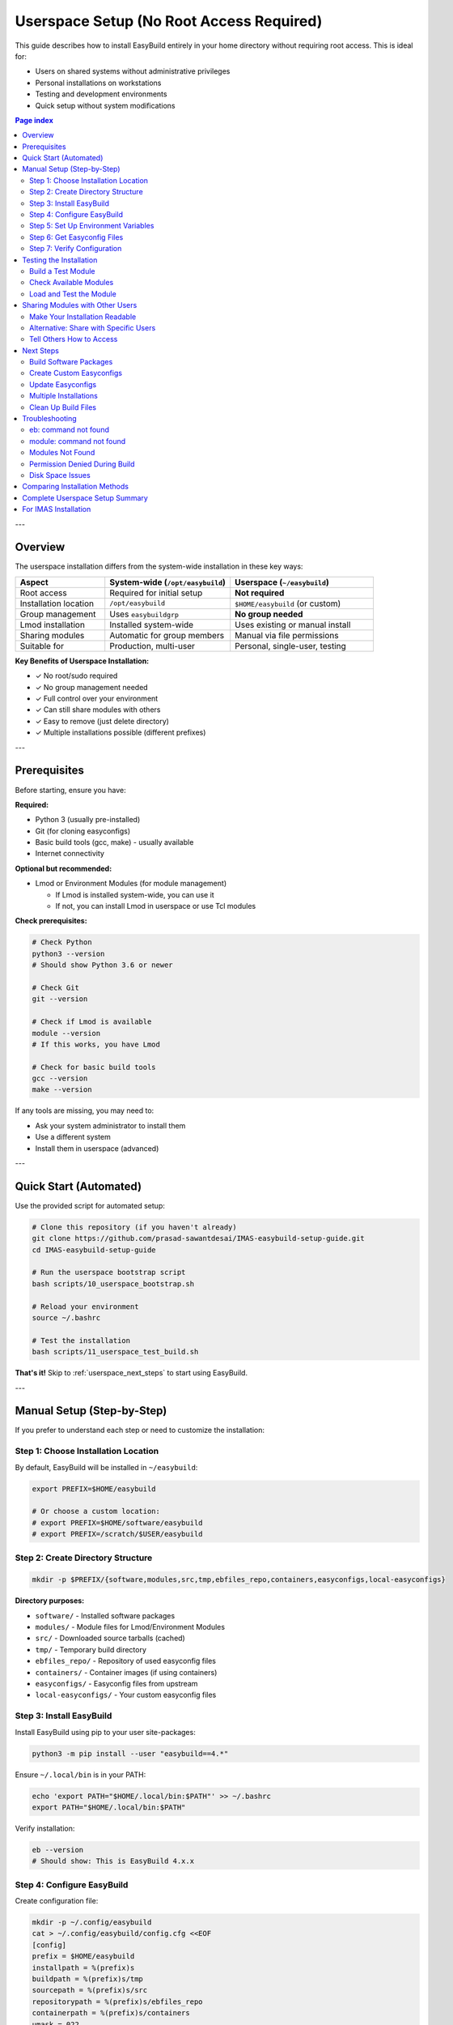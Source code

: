 .. _userspace_setup:

==========================================
Userspace Setup (No Root Access Required)
==========================================

This guide describes how to install EasyBuild entirely in your home directory without requiring root access. This is ideal for:

* Users on shared systems without administrative privileges
* Personal installations on workstations
* Testing and development environments
* Quick setup without system modifications

.. contents:: Page index
   :local:
   :depth: 2

---

Overview
========

The userspace installation differs from the system-wide installation in these key ways:

.. list-table::
   :header-rows: 1
   :widths: 25 35 40

   * - Aspect
     - System-wide (``/opt/easybuild``)
     - Userspace (``~/easybuild``)
   * - Root access
     - Required for initial setup
     - **Not required**
   * - Installation location
     - ``/opt/easybuild``
     - ``$HOME/easybuild`` (or custom)
   * - Group management
     - Uses ``easybuildgrp``
     - **No group needed**
   * - Lmod installation
     - Installed system-wide
     - Uses existing or manual install
   * - Sharing modules
     - Automatic for group members
     - Manual via file permissions
   * - Suitable for
     - Production, multi-user
     - Personal, single-user, testing

**Key Benefits of Userspace Installation:**

* ✓ No root/sudo required
* ✓ No group management needed
* ✓ Full control over your environment
* ✓ Can still share modules with others
* ✓ Easy to remove (just delete directory)
* ✓ Multiple installations possible (different prefixes)

---

Prerequisites
=============

Before starting, ensure you have:

**Required:**

* Python 3 (usually pre-installed)
* Git (for cloning easyconfigs)
* Basic build tools (gcc, make) - usually available
* Internet connectivity

**Optional but recommended:**

* Lmod or Environment Modules (for module management)
  
  - If Lmod is installed system-wide, you can use it
  - If not, you can install Lmod in userspace or use Tcl modules

**Check prerequisites:**

.. code-block:: bash

   # Check Python
   python3 --version
   # Should show Python 3.6 or newer

   # Check Git
   git --version

   # Check if Lmod is available
   module --version
   # If this works, you have Lmod

   # Check for basic build tools
   gcc --version
   make --version

If any tools are missing, you may need to:

* Ask your system administrator to install them
* Use a different system
* Install them in userspace (advanced)

---

Quick Start (Automated)
=======================

Use the provided script for automated setup:

.. code-block:: bash

   # Clone this repository (if you haven't already)
   git clone https://github.com/prasad-sawantdesai/IMAS-easybuild-setup-guide.git
   cd IMAS-easybuild-setup-guide

   # Run the userspace bootstrap script
   bash scripts/10_userspace_bootstrap.sh

   # Reload your environment
   source ~/.bashrc

   # Test the installation
   bash scripts/11_userspace_test_build.sh

**That's it!** Skip to :ref:`userspace_next_steps` to start using EasyBuild.

---

Manual Setup (Step-by-Step)
============================

If you prefer to understand each step or need to customize the installation:

Step 1: Choose Installation Location
-------------------------------------

By default, EasyBuild will be installed in ``~/easybuild``:

.. code-block:: bash

   export PREFIX=$HOME/easybuild
   
   # Or choose a custom location:
   # export PREFIX=$HOME/software/easybuild
   # export PREFIX=/scratch/$USER/easybuild

Step 2: Create Directory Structure
-----------------------------------

.. code-block:: bash

   mkdir -p $PREFIX/{software,modules,src,tmp,ebfiles_repo,containers,easyconfigs,local-easyconfigs}

**Directory purposes:**

* ``software/`` - Installed software packages
* ``modules/`` - Module files for Lmod/Environment Modules
* ``src/`` - Downloaded source tarballs (cached)
* ``tmp/`` - Temporary build directory
* ``ebfiles_repo/`` - Repository of used easyconfig files
* ``containers/`` - Container images (if using containers)
* ``easyconfigs/`` - Easyconfig files from upstream
* ``local-easyconfigs/`` - Your custom easyconfig files

Step 3: Install EasyBuild
--------------------------

Install EasyBuild using pip to your user site-packages:

.. code-block:: bash

   python3 -m pip install --user "easybuild==4.*"

Ensure ``~/.local/bin`` is in your PATH:

.. code-block:: bash

   echo 'export PATH="$HOME/.local/bin:$PATH"' >> ~/.bashrc
   export PATH="$HOME/.local/bin:$PATH"

Verify installation:

.. code-block:: bash

   eb --version
   # Should show: This is EasyBuild 4.x.x

Step 4: Configure EasyBuild
----------------------------

Create configuration file:

.. code-block:: bash

   mkdir -p ~/.config/easybuild
   cat > ~/.config/easybuild/config.cfg <<EOF
   [config]
   prefix = $HOME/easybuild
   installpath = %(prefix)s
   buildpath = %(prefix)s/tmp
   sourcepath = %(prefix)s/src
   repositorypath = %(prefix)s/ebfiles_repo
   containerpath = %(prefix)s/containers
   umask = 022
   modules-tool = Lmod
   module-naming-scheme = EasyBuildMNS
   robot-paths = %(prefix)s/easyconfigs:%(prefix)s/local-easyconfigs
   color = auto
   EOF

**Important:** Update the ``prefix`` line if you chose a different installation location.

Step 5: Set Up Environment Variables
-------------------------------------

Add these to your ``~/.bashrc``:

.. code-block:: bash

   # EasyBuild userspace setup
   export EASYBUILD_PREFIX=$HOME/easybuild
   export MODULEPATH=$HOME/easybuild/modules/all${MODULEPATH:+:$MODULEPATH}

If you need Lmod and it's installed system-wide but not auto-loaded:

.. code-block:: bash

   # Add this to ~/.bashrc if Lmod is not already loaded
   if [ -f /usr/share/lmod/lmod/init/bash ]; then
       source /usr/share/lmod/lmod/init/bash
   fi

Apply changes:

.. code-block:: bash

   source ~/.bashrc

Step 6: Get Easyconfig Files
-----------------------------

Clone the official easyconfigs repository:

.. code-block:: bash

   cd $PREFIX/easyconfigs
   git clone --depth 1 https://github.com/easybuilders/easybuild-easyconfigs.git upstream
   
   # Sync easyconfigs into active tree
   rsync -rl upstream/easybuild/easyconfigs/ $PREFIX/easyconfigs/

Step 7: Verify Configuration
-----------------------------

.. code-block:: bash

   eb --show-config

You should see output showing your custom prefix and paths.

---

Testing the Installation
=========================

Build a Test Module
-------------------

Build EasyBuild itself as a module (lightweight test):

.. code-block:: bash

   eb EasyBuild-4.9.0.eb --robot

This will:

1. Download required sources
2. Build EasyBuild and dependencies
3. Install to ``~/easybuild/software``
4. Create module file in ``~/easybuild/modules/all``

Check Available Modules
-----------------------

.. code-block:: bash

   module avail
   # Should show EasyBuild/4.9.0

Load and Test the Module
-------------------------

.. code-block:: bash

   module load EasyBuild/4.9.0
   eb --version
   # Should show EasyBuild 4.9.0

---

.. _userspace_sharing:

Sharing Modules with Other Users
=================================

Even though this is a userspace installation, you can share your modules with other users.

Make Your Installation Readable
--------------------------------

.. code-block:: bash

   # Make everything readable by others
   chmod -R a+rX ~/easybuild

**Security note:** This makes your installation readable by all users on the system. Use with caution on shared systems.

Alternative: Share with Specific Users
---------------------------------------

.. code-block:: bash

   # Create a group (if you have permission)
   # Or work with your sysadmin
   
   # Set group ownership
   chgrp -R mygroup ~/easybuild
   chmod -R g+rX ~/easybuild

Tell Others How to Access
--------------------------

Other users can access your modules by adding to their MODULEPATH:

.. code-block:: bash

   # Add to their ~/.bashrc
   export MODULEPATH=/home/yourname/easybuild/modules/all:$MODULEPATH

They can then:

.. code-block:: bash

   module avail  # See your modules
   module load SomePackage/1.0  # Use your modules

**Note:** Other users can load and use the modules, but they cannot modify your installation unless you explicitly grant write permissions.

---

.. _userspace_next_steps:

Next Steps
==========

After successful installation:

Build Software Packages
-----------------------

.. code-block:: bash

   # Search for packages
   eb --search GCC
   
   # Build a package
   eb GCC-12.2.0.eb --robot
   
   # Build with dependency resolution
   eb Python-3.10.8-GCCcore-12.2.0.eb --robot

Create Custom Easyconfigs
--------------------------

Place your custom easyconfig files in ``~/easybuild/local-easyconfigs/``:

.. code-block:: bash

   cd ~/easybuild/local-easyconfigs
   # Create or copy custom .eb files here
   
   # EasyBuild will search here automatically (robot-paths)

Update Easyconfigs
------------------

Periodically update the upstream easyconfigs:

.. code-block:: bash

   cd ~/easybuild/easyconfigs/upstream
   git pull
   rsync -rl easybuild/easyconfigs/ ~/easybuild/easyconfigs/

Multiple Installations
----------------------

You can have multiple EasyBuild installations for different purposes:

.. code-block:: bash

   # Production installation
   PREFIX=$HOME/easybuild bash scripts/10_userspace_bootstrap.sh
   
   # Testing installation
   PREFIX=$HOME/easybuild-test bash scripts/10_userspace_bootstrap.sh
   
   # Switch between them
   export EASYBUILD_PREFIX=$HOME/easybuild  # production
   export EASYBUILD_PREFIX=$HOME/easybuild-test  # testing

Clean Up Build Files
--------------------

Free disk space by cleaning temporary files:

.. code-block:: bash

   # Remove temporary build files
   rm -rf ~/easybuild/tmp/*
   
   # Keep sources for faster rebuilds, or remove them too
   # rm -rf ~/easybuild/src/*

---

Troubleshooting
===============

eb: command not found
---------------------

**Symptom:** After installation, ``eb`` command is not found.

**Solution:**

.. code-block:: bash

   # Ensure ~/.local/bin is in PATH
   export PATH="$HOME/.local/bin:$PATH"
   source ~/.bashrc
   
   # Or open a new terminal

module: command not found
--------------------------

**Symptom:** ``module`` command is not available.

**Solution:**

1. Check if Lmod is installed system-wide:

   .. code-block:: bash

      ls /usr/share/lmod/lmod/init/bash
      # If exists, add to ~/.bashrc:
      source /usr/share/lmod/lmod/init/bash

2. If Lmod is not installed, ask your sysadmin or use Tcl modules:

   .. code-block:: bash

      # In config.cfg, change:
      modules-tool = EnvironmentModulesC

3. Or install Lmod in userspace (advanced):

   See: https://lmod.readthedocs.io/en/latest/030_installing.html

Modules Not Found
-----------------

**Symptom:** ``module avail`` doesn't show your modules.

**Solution:**

.. code-block:: bash

   # Check MODULEPATH
   echo $MODULEPATH
   # Should include ~/easybuild/modules/all
   
   # If not, add it:
   export MODULEPATH=$HOME/easybuild/modules/all:$MODULEPATH

Permission Denied During Build
-------------------------------

**Symptom:** Cannot write to installation directory.

**Solution:**

.. code-block:: bash

   # Check ownership
   ls -ld ~/easybuild
   
   # Should be owned by you
   # If not, fix it:
   chmod -R u+w ~/easybuild

Disk Space Issues
-----------------

**Symptom:** Running out of disk space.

**Solution:**

1. Check quota:

   .. code-block:: bash

      quota -s  # If available
      df -h ~

2. Clean temporary files:

   .. code-block:: bash

      rm -rf ~/easybuild/tmp/*

3. Consider using a different partition:

   .. code-block:: bash

      PREFIX=/scratch/$USER/easybuild bash scripts/10_userspace_bootstrap.sh

---

Comparing Installation Methods
===============================

.. list-table::
   :header-rows: 1
   :widths: 25 35 40

   * - Feature
     - System-wide (``/opt/easybuild``)
     - Userspace (``~/easybuild``)
   * - Root access needed
     - Yes (initial setup)
     - **No**
   * - Setup complexity
     - Moderate (groups, permissions)
     - **Simple**
   * - Multi-user by default
     - Yes (group members)
     - No (manual sharing)
   * - Disk space location
     - System partition
     - Home directory
   * - Installation time
     - 10-15 minutes
     - **5-10 minutes**
   * - Removal
     - Requires root
     - **Just delete directory**
   * - Multiple versions
     - Difficult
     - **Easy**
   * - Best for
     - Production, teams
     - **Personal, testing, no admin**

---

Complete Userspace Setup Summary
=================================

Quick command sequence for userspace installation:

.. code-block:: bash

   # 1. Run automated setup
   bash scripts/10_userspace_bootstrap.sh
   
   # 2. Reload environment
   source ~/.bashrc
   
   # 3. Test installation
   bash scripts/11_userspace_test_build.sh
   
   # 4. Start building software
   eb --search GCC
   eb GCC-12.2.0.eb --robot

**Total time:** ~10-20 minutes (mostly automated)

**Disk space required:** 

* Minimal: ~500 MB
* With GCC toolchain: ~5 GB
* Full scientific stack: 20-50 GB

---

For IMAS Installation
=====================

After completing the userspace EasyBuild setup, you can proceed with IMAS installation following the same procedures as the system-wide installation. Just ensure:

* Use your userspace prefix (``~/easybuild`` instead of ``/opt/easybuild``)
* All paths in easyconfig files point to your installation
* MODULEPATH includes your modules directory

See :doc:`imas_installation` for detailed IMAS installation instructions.
